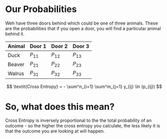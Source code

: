 #+BEGIN_COMMENT
.. title: Multi-Class Cross Entropy
.. slug: multi-class-cross-entropy
.. date: 2018-10-25 21:24:59 UTC-07:00
.. tags: lecture,entropy
.. category: Lecture
.. link: 
.. description: Multi-class cross entropy.
.. type: text

#+END_COMMENT
#+OPTIONS: ^:{}
#+TOC: headlines 1
* Our Probabilities
  Weh have three doors behind which could be one of three animals. These are the probabilities that if you open a door, you will find a particular animal behind it.

| Animal | Door 1   | Door 2   | Door 3   |
|--------+----------+----------+----------|
| Duck   | $P_{11}$ | $P_{12}$ | $P_{13}$ |
| Beaver | $P_{21}$ | $P_{22}$ | $P_{23}$ |
| Walrus | $P_{31}$ | $P_{32}$ | $P_{33}$ |

\[
\textit{Cross Entropy} = - \sum^n_{i=1} \sum^m_{j=1} y_{ij} \ln (p_{ij})
\]

* So, what does this mean?
  Cross Entropy is inversely proportional to the the total probability of an outcome - so the higher the cross entropy you calculate, the less likely it is that the outcome you are looking at will happen.
